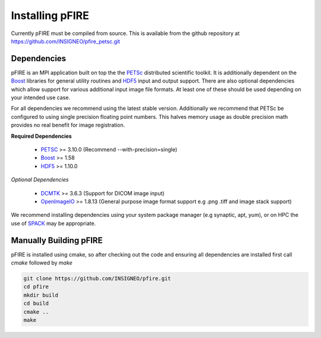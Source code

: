 ================
Installing pFIRE
================

Currently pFIRE must be compiled from source.  This is available from the github repository at
https://github.com/INSIGNEO/pfire_petsc.git

Dependencies
------------

pFIRE is an MPI application built on top the the PETSc_ distributed scientific toolkit. It is
additionally dependent on the Boost_ libraries for general utility routines and HDF5_ input and
output support.  There are also optional dependencies which allow support for various additional
input image file formats.  At least one of these should be used depending on your intended use
case.

For all dependencies we recommend using the latest stable version.  Additionally we recommend that
PETSc be configured to using single precision floating point numbers.  This halves memory usage as
double precision math provides no real benefit for image registration.

**Required Dependencies**

   * PETSC_ >= 3.10.0 (Recommend --with-precision=single)
   * Boost_ >= 1.58
   * HDF5_ >= 1.10.0

*Optional Dependencies*

   * DCMTK_ >= 3.6.3 (Support for DICOM image input)
   * OpenImageIO_ >= 1.8.13 (General purpose image format support e.g .png .tiff and image stack support)

We recommend installing dependencies using your system package manager (e.g synaptic, apt, yum), or
on HPC the use of SPACK_ may be appropriate.

.. _PETSc: https://www.mcs.anl.gov/petsc/
.. _Boost: https://www.boost.org/
.. _HDF5: https://www.hdfgroup.org/solutions/hdf5/
.. _DCMTK: https://dicom.offis.de/dcmtk.php.en
.. _OpenImageIO: http://www.openimageio.org/
.. _SPACK: https://spack.io


Manually Building pFIRE
-----------------------

pFIRE is installed using cmake, so after checking out the code and ensuring all dependencies are
installed first call `cmake` followed by `make`

.. code-block:: shell

   git clone https://github.com/INSIGNEO/pfire.git
   cd pfire
   mkdir build
   cd build
   cmake ..
   make

